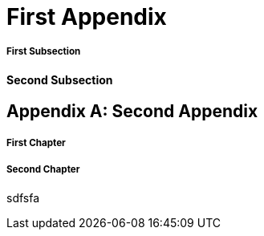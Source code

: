 [appendix]
[#appendix_first]
= First Appendix

[#appendix_first_subsection]
===== First Subsection

[#appendix_second_subsection]
==== Second Subsection

[appendix]
[#appendix_second]
= Second Appendix

[#appendix_first_chapter]
===== First Chapter

[#appendix_second_chapter]
===== Second Chapter

sdfsfa
